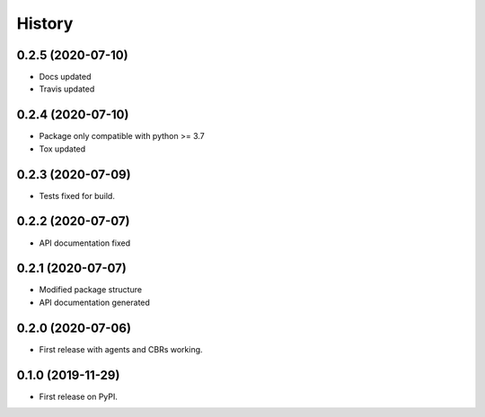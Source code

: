 =======
History
=======

0.2.5 (2020-07-10)
------------------

* Docs updated
* Travis updated

0.2.4 (2020-07-10)
------------------

* Package only compatible with python >= 3.7
* Tox updated

0.2.3 (2020-07-09)
------------------

* Tests fixed for build.

0.2.2 (2020-07-07)
------------------

* API documentation fixed

0.2.1 (2020-07-07)
------------------

* Modified package structure
* API documentation generated


0.2.0 (2020-07-06)
------------------

* First release with agents and CBRs working.


0.1.0 (2019-11-29)
------------------

* First release on PyPI.
